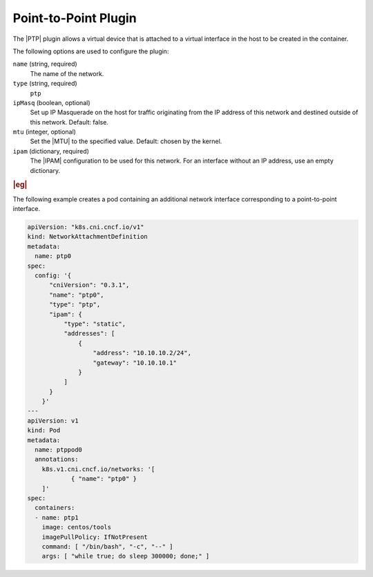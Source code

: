 .. _ptp-plugin-bc6ed0498f4c:

=====================
Point-to-Point Plugin
=====================

The |PTP| plugin allows a virtual device that is attached to a virtual
interface in the host to be created in the container.

The following options are used to configure the plugin:

``name`` (string, required)
    The name of the network.

``type`` (string, required)
    ``ptp``

``ipMasq`` (boolean, optional)
    Set up IP Masquerade on the host for traffic originating from the IP
    address of this network and destined outside of this network. Default:
    false.

``mtu`` (integer, optional)
    Set the |MTU| to the specified value. Default: chosen by the kernel.

``ipam`` (dictionary, required)
    The |IPAM| configuration to be used for this network.  For an interface
    without an IP address, use an empty dictionary.


.. rubric:: |eg|

The following example creates a pod containing an additional network
interface corresponding to a point-to-point interface.

.. code-block:: yaml

   apiVersion: "k8s.cni.cncf.io/v1"
   kind: NetworkAttachmentDefinition
   metadata:
     name: ptp0
   spec:
     config: '{
         "cniVersion": "0.3.1",
         "name": "ptp0",
         "type": "ptp",
         "ipam": {
             "type": "static",
             "addresses": [
                 {
                     "address": "10.10.10.2/24",
                     "gateway": "10.10.10.1"
                 }
             ]
         }
       }'
   ---
   apiVersion: v1
   kind: Pod
   metadata:
     name: ptppod0
     annotations:
       k8s.v1.cni.cncf.io/networks: '[
               { "name": "ptp0" }
       ]'
   spec:
     containers:
     - name: ptp1
       image: centos/tools
       imagePullPolicy: IfNotPresent
       command: [ "/bin/bash", "-c", "--" ]
       args: [ "while true; do sleep 300000; done;" ]